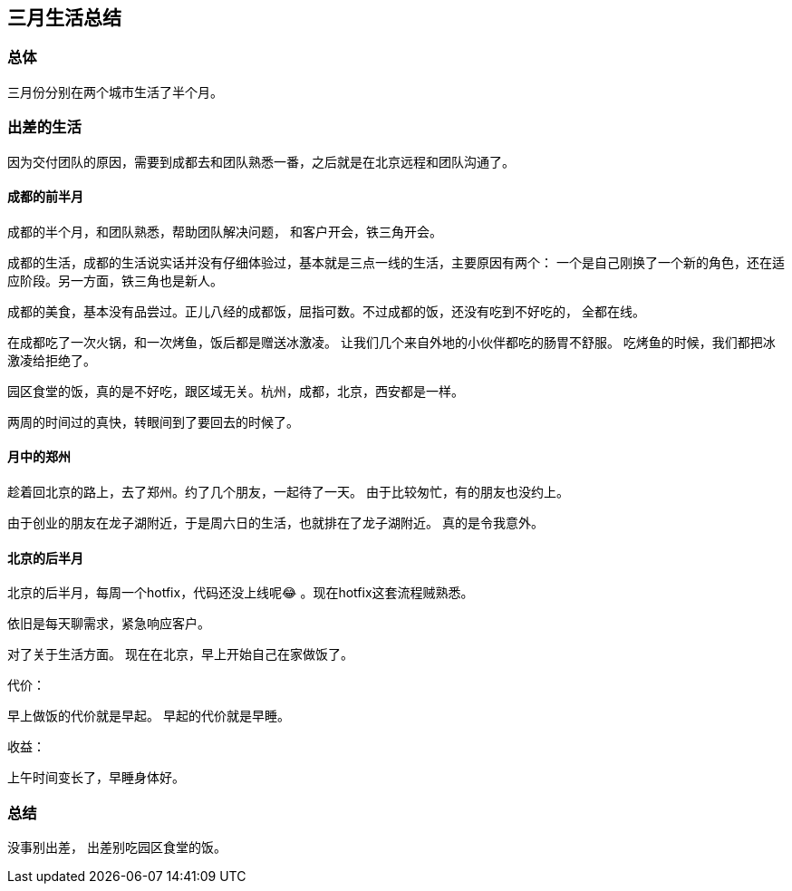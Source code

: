== 三月生活总结

=== 总体
三月份分别在两个城市生活了半个月。

=== 出差的生活
因为交付团队的原因，需要到成都去和团队熟悉一番，之后就是在北京远程和团队沟通了。

==== 成都的前半月

成都的半个月，和团队熟悉，帮助团队解决问题， 和客户开会，铁三角开会。

成都的生活，成都的生活说实话并没有仔细体验过，基本就是三点一线的生活，主要原因有两个： 一个是自己刚换了一个新的角色，还在适应阶段。另一方面，铁三角也是新人。

成都的美食，基本没有品尝过。正儿八经的成都饭，屈指可数。不过成都的饭，还没有吃到不好吃的， 全都在线。

在成都吃了一次火锅，和一次烤鱼，饭后都是赠送冰激凌。 让我们几个来自外地的小伙伴都吃的肠胃不舒服。
吃烤鱼的时候，我们都把冰激凌给拒绝了。

园区食堂的饭，真的是不好吃，跟区域无关。杭州，成都，北京，西安都是一样。

两周的时间过的真快，转眼间到了要回去的时候了。

==== 月中的郑州

趁着回北京的路上，去了郑州。约了几个朋友，一起待了一天。 由于比较匆忙，有的朋友也没约上。

由于创业的朋友在龙子湖附近，于是周六日的生活，也就排在了龙子湖附近。 真的是令我意外。

==== 北京的后半月
北京的后半月，每周一个hotfix，代码还没上线呢😂 。现在hotfix这套流程贼熟悉。

依旧是每天聊需求，紧急响应客户。

对了关于生活方面。 现在在北京，早上开始自己在家做饭了。

代价：

早上做饭的代价就是早起。 早起的代价就是早睡。

收益：

上午时间变长了，早睡身体好。

=== 总结

没事别出差， 出差别吃园区食堂的饭。
